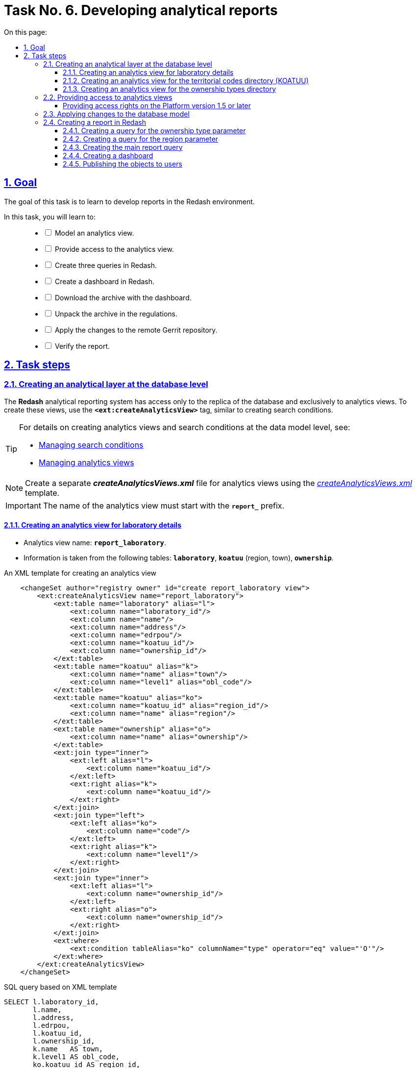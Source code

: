 :toc-title: On this page:
:toc: auto
:toclevels: 5
:experimental:
:sectnums:
:sectnumlevels: 5
:sectanchors:
:sectlinks:
:partnums:

//= Завдання 6. Розробка аналітичних звітів
= Task No. 6. Developing analytical reports

//== Мета завдання
== Goal

//Мета завдання -- навчити розробляти звіти у середовищі Redash.
The goal of this task is to learn to develop reports in the Redash environment.

//В рамках цього завдання моделювальники мають: ::
In this task, you will learn to: ::
+
[%interactive]
//* [ ] змоделювати аналітичне представлення;
* [ ] Model an analytics view.
//* [ ] надати доступ до аналітичного представлення;
* [ ] Provide access to the analytics view.
//* [ ] створити 3 запити (Query) в Redash;
* [ ] Create three queries in Redash.
//* [ ] створити дашборд в Redash;
* [ ] Create a dashboard in Redash.
//* [ ] вивантажити архів із дашбордом;
* [ ] Download the archive with the dashboard.
//* [ ] розпакувати архів у регламенті;
* [ ] Unpack the archive in the regulations.
//* [ ] перенести зміни до віддаленого Gerrit-репозиторію;
* [ ] Apply the changes to the remote Gerrit repository.
//* [ ] перевірити сформований звіт.
* [ ] Verify the report.

//== Процес виконання завдання
== Task steps

[#create-analytical-views]
//=== Створення аналітичного прошарку на рівні бази даних
=== Creating an analytical layer at the database level

//Система формування аналітичної звітності *Redash* має доступ лише до [.underline]#репліки бази даних#, і лише до [.underline]#аналітичних представлень#. Для створення таких представлень використовуйте тег `*<ext:createAnalyticsView>*`, подібний до тегу для створення критеріїв пошуку (Search Conditions).
The *Redash* analytical reporting system has access only to the replica of the database and exclusively to analytics views. To create these views, use the `*<ext:createAnalyticsView>*` tag, similar to creating search conditions.

[TIP]
====
//Детальну інформацію щодо [.underline]#створення аналітичних представлень# та [.underline]#критеріїв пошуку# на рівні моделі даних можна переглянути на сторінці за посиланнями:
For details on creating analytics views and search conditions at the data model level, see:

* xref:data-modeling/data/physical-model/liquibase-ddm-ext.adoc#create-search-conditions[Managing search conditions]
* xref:data-modeling/data/physical-model/liquibase-ddm-ext.adoc#create-analytical-views[Managing analytics views]
====

//NOTE: Для аналітичних представлень створіть окремий файл *_createAnalyticsViews.xml_* із шаблону _link:{attachmentsdir}/study-project/task-6/xml-temp/createAnalyticsViews.xml[createAnalyticsViews.xml]_
NOTE: Create a separate *_createAnalyticsViews.xml_* file for analytics views using the _link:{attachmentsdir}/study-project/task-6/xml-temp/createAnalyticsViews.xml[createAnalyticsViews.xml]_ template.

//IMPORTANT: Назва аналітичного представлення має починатися префіксом *`report_`*.
IMPORTANT: The name of the analytics view must start with the *`report_`* prefix.

//==== Створення аналітичного представлення "Розгорнута інформація по лабораторіях"
==== Creating an analytics view for laboratory details

//* Назва аналітичного представлення: `*report_laboratory*`.
* Analytics view name: `*report_laboratory*`.
//* Інформація з таблиць: `*laboratory*`, `*koatuu*` (область, населений пункт), `*ownership*`.
* Information is taken from the following tables: `*laboratory*`, `*koatuu*` (region, town), `*ownership*`.

//.Приклад. ХМL-шаблон створення аналітичного представлення
.An XML template for creating an analytics view
[source,xml]
----
    <changeSet author="registry owner" id="create report_laboratory view">
        <ext:createAnalyticsView name="report_laboratory">
            <ext:table name="laboratory" alias="l">
                <ext:column name="laboratory_id"/>
                <ext:column name="name"/>
                <ext:column name="address"/>
                <ext:column name="edrpou"/>
                <ext:column name="koatuu_id"/>
                <ext:column name="ownership_id"/>
            </ext:table>
            <ext:table name="koatuu" alias="k">
                <ext:column name="name" alias="town"/>
                <ext:column name="level1" alias="obl_code"/>
            </ext:table>
            <ext:table name="koatuu" alias="ko">
                <ext:column name="koatuu_id" alias="region_id"/>
                <ext:column name="name" alias="region"/>
            </ext:table>
            <ext:table name="ownership" alias="o">
                <ext:column name="name" alias="ownership"/>
            </ext:table>
            <ext:join type="inner">
                <ext:left alias="l">
                    <ext:column name="koatuu_id"/>
                </ext:left>
                <ext:right alias="k">
                    <ext:column name="koatuu_id"/>
                </ext:right>
            </ext:join>
            <ext:join type="left">
                <ext:left alias="ko">
                    <ext:column name="code"/>
                </ext:left>
                <ext:right alias="k">
                    <ext:column name="level1"/>
                </ext:right>
            </ext:join>
            <ext:join type="inner">
                <ext:left alias="l">
                    <ext:column name="ownership_id"/>
                </ext:left>
                <ext:right alias="o">
                    <ext:column name="ownership_id"/>
                </ext:right>
            </ext:join>
            <ext:where>
                <ext:condition tableAlias="ko" columnName="type" operator="eq" value="'О'"/>
            </ext:where>
        </ext:createAnalyticsView>
    </changeSet>
----

//.Вихідний SQL-запит на базі XML-шаблону
.SQL query based on XML template
[source,sql]
----
SELECT l.laboratory_id,
       l.name,
       l.address,
       l.edrpou,
       l.koatuu_id,
       l.ownership_id,
       k.name   AS town,
       k.level1 AS obl_code,
       ko.koatuu_id AS region_id,
       ko.name  AS region,
       o.name   AS ownership
  FROM laboratory l
         JOIN koatuu k ON l.koatuu_id = k.koatuu_id
         LEFT JOIN koatuu ko ON ko.code = k.level1
         JOIN ownership o ON l.ownership_id = o.ownership_id
 WHERE ko.type = 'О';
----

//==== Створення аналітичного представлення "Довідник КОАТУУ"
==== Creating an analytics view for the territorial codes directory (KOATUU)

//* Назва аналітичного представлення: `*report_koatuu*`.
* Analytics view name: `*report_koatuu*`.
//* Інформація з таблиці: `*koatuu*`.
* Information is taken from the following table: `*koatuu*`.

.An XML template for creating an analytics view
[source,xml]
----
    <changeSet author="registry owner" id="create report_koatuu view">
        <ext:createAnalyticsView name="report_koatuu">
            <ext:table name="koatuu">
                <ext:column name="koatuu_id"/>
                <ext:column name="code"/>
                <ext:column name="name"/>
                <ext:column name="type"/>
            </ext:table>
        </ext:createAnalyticsView>
    </changeSet>
----

.SQL query based on XML template
[source,sql]
----
SELECT koatuu.koatuu_id,
       koatuu.code,
       koatuu.name,
       koatuu.type
  FROM koatuu;
----

//==== Створення аналітичного представлення "Довідник типів власності"
==== Creating an analytics view for the ownership types directory

* Analytics view name: `*report_ownership*`.
* Information is taken from the following table: `*ownership*`.

.An XML template for creating an analytics view
[source,xml]
----
    <changeSet author="registry owner" id="create report_ownership view">
        <ext:createAnalyticsView name="report_ownership">
            <ext:table name="ownership">
                <ext:column name="ownership_id"/>
                <ext:column name="name"/>
            </ext:table>
        </ext:createAnalyticsView>
    </changeSet>
----

.SQL query based on XML template
[source,sql]
----
SELECT ownership.ownership_id,
       ownership.name
FROM ownership;
----

//=== Видача прав доступу до аналітичних представлень
=== Providing access to analytics views

//Кожна роль, що вказана у файлі _roles/officer.yml_ Gerrit-репозиторію реєстру, має користувача бази даних на репліці з префіксом `*analytics_*` (наприклад, `analytics_officer`).
Each role specified in the _roles/officer.yml_ file in the registry Gerrit repository has a database user in the replica prefixed with `*analytics_*` -- for example, `analytics_officer`.

//Для правильного функціонування звітів потрібно надати права до створених представлень відповідній ролі. Перевірте файл _officer.yml_, та додайте роль `officer` (якщо такої ще немає).
For the reports to work correctly, you must grant access to the analytics views for the corresponding role. Check the _officer.yml_ file and add the `officer` role if it is not specified.

//.Приклад вмісту файлу _officer.yml_ із регламентною роллю officer
.Specifying the regulations officer role in the _officer.yml_ file
====
[source,yaml]
----
roles:
  - name: officer
    description: Officer role
----
====

[grant-access-analytical-views-1-5-plus]
//==== Механізм видачі прав на платформі реєстрів версії 1.5. та вище
==== Providing access rights on the Platform version 1.5 or later

//У файлі _createAnalyticsViews.xml_, додайте тег `*<ext:grantAll>*`, додавши в середину тег `*<ext:role>*` з атрибутом `name="analytics_officer"`.
In the _createAnalyticsViews.xml_ file, add the `*<ext:grantAll>*` tag. Inside this tag, put the `*<ext:role>*` tag with the `name="analytics_officer"` attribute.

//.Приклад. ХМL-шаблон для видачі прав
.An XML template for granting access rights
[source,xml]
----
 <changeSet author="registry owner" id="grants to all analytics users">
    <ext:grantAll>
        <ext:role name="analytics_officer"/>
    </ext:grantAll>
</changeSet>
----
//Покладіть створений файл *_createAnalyticsViews.xml_* до папки *_data-model_* Gerrit-репозиторію.
Copy the *_createAnalyticsViews.xml_* file to the *_data-model_* folder of the Gerrit repository.

//=== Застосування змін до моделі бази даних
=== Applying changes to the database model

//Виконайте наступні кроки для застосування змін: ::
To apply changes, perform the following steps: ::

//. У файлі _main-liquibase.xml_ додайте тег `*<include>*` з обов'язковим вказанням атрибуту `file="data-model/createAnalyticsViews.xml"` у кінці тегу `<databaseChangeLog>`:
. In the _main-liquibase.xml_ file, add the `*<include>*` tag with the `file="data-model/createAnalyticsViews.xml"` attribute at the end of the `<databaseChangeLog>` tag:
+
[source,xml]
----
<databaseChangeLog...>
    <include file="data-model/createAnalyticsViews.xml"/>
</databaseChangeLog>
----
+
//. Оновіть версію регламенту у файлі _settings.yaml_, що знаходиться у кореневій папці Gerrit-репозиторію.
. Update the regulations version in the _settings.yaml_ file in the root directory of the Gerrit repository.
+
image:registry-develop:study-project/task-6/task-6-13-redash.png[]
+
//. Застосуйте зміни до Gerrit (`git commit`, `git push`).
. Apply changes to Gerrit (`git commit`, `git push`).
//. Проведіть процедуру рецензування коду вашого commit. За відсутності прав, попросіть про це відповідальну особу.
. Perform a code review of your commit. If you don't have the reviewer permissions, contact another reviewer.
//. Дочекайтеся виконання *Jenkins*-пайплайну *MASTER-Build-registry-regulations*.
. Wait until the *MASTER-Build-registry-regulations* Jenkins pipeline completes successfully.

//=== Процес створення звіту в Redash
=== Creating a report in Redash

//Розробка аналітичної звітності ведеться на базі admin-екземпляра *Redash*. Необхідно мати роль `redash-admin` у реалмі `-admin` реєстру. Роль призначає адміністратор безпеки в інтерфейсі сервісу *Keycloak*. Зверніться до сторінки xref:admin:user-management-auth/keycloak-create-users.adoc[] за детальною інформацією щодо керування ролями.
Analytical reporting is developed in the admin instance of *Redash*. To access it, you need to have the `redash-admin` role in the `-admin` realm of the registry. The role is assigned by the security administrator in the *Keycloak* service interface. For details on role management, see xref:admin:user-management-auth/keycloak-create-users.adoc[].

[TIP]
====

//* Використовуйте екземпляр `*redash-viewer*` для [.underline]#перегляду# аналітичної звітності, а також дослідження подій у журналах аудиту.
* Use the `*redash-viewer*` instance to view analytical reports and monitor events in the audit logs.
+
//Користувачі Кабінету посадової особи мають роль `officer` за замовчуванням. Роль надає доступ до особистого кабінету, а також стандартних звітів відповідного реєстру.
Officer portal users have the `officer` role assigned by default. This role provides access to the user portal and standard reports of the corresponding registry.
+
//Система передбачає додаткову розширену роль `auditor`. Вона призначена для перегляду журналів аудиту у сервісі Redash.
The system provides an additional `auditor` role. This extended role is meant for viewing audit logs in the Redash service.
+
//* Використовуйте екземпляр `*redash-admin*` для [.underline]#створення# та перегляду аналітичної звітності адміністраторами реєстру.
* Use the `*redash-admin*` instance for creating and viewing analytical reports by the registry administrators.
+
//Адміністратор звітності отримує роль `redash-admin` у реалмі `-admin` реєстру. Після цього він матиме повний доступ до звітності у сервісі Redash.
A reports administrator gets the `redash-admin` role in the `-admin` realm of the registry. This role provides full access to reporting in the Redash service.
+
//* Знайти посилання до екземплярів Redash можна в інтерфейсі OpenShift-консолі за https://console-openshift-console.apps.envone.dev.registry.eua.gov.ua/[посиланням].
//TODO: Removing the gov.ua link
* You can find links to Redash instances in the OpenShift admin console.
+
image:registry-develop:study-project/task-6/task-6-12-redash.png[]
====

//==== Створення запита для параметра "Тип Власності"
==== Creating a query for the ownership type parameter

//На цьому кроці треба створити запит для параметра, який дозволить бачити лабораторії лише певного типу власності.
In this step, you need to create a query for the parameter that will only show laboratories with a specific ownership type.

//Найперше створіть *Snippet* (запит за замовчуванням): ::
First, create a *Snippet* (a default query): ::
//. Відкрийте [.underline]#Налаштування# (*Settings*).
. In *Redash*, go to *Settings*.
+
image:registry-develop:study-project/task-6/task-6-1-redash.png[]
+
//. Оберіть вкладку [.underline]#Фрагменти запита#, натисніть `Новий запит Snippet` та заповніть обов'язкові поля:
. Open the *Query Snippets* tab, click the *`New Snippet`* button, and fill out the required fields:
+
// * `Активатор` -- значенням `select_query_based_dropdown_list`
* *Trigger*: Enter `select_query_based_dropdown_list`.
// * `Фрагмент` -- *sql* кодом:
* *Snippet*: Enter the following SQL code:
+
.SQL request template
[source,sql]
----
WITH cte AS (
    SELECT
        -1 AS rn,
        uuid_nil() AS value,
        '( All values )' AS name
    UNION ALL
    SELECT 
        2 AS rn,
        <OBJ_PK_UUID> AS value,
        name AS name
    FROM <OBJ_NAME>
)
SELECT value, name
FROM cte
ORDER BY rn, name;
---- 
+
image:registry-develop:study-project/task-6/task-6-2-redash.png[]

//Далі створіть новий запит: ::
Next, create a new query: ::
//. В інтерфейсі адміністратора *Redash* (`redash-admin`) відкрийте секцію [.underline]#Запити# та натисніть `Новий Запит`.
. Go to the `redash-admin` instance of *Redash*.
. Open the *Queries* section and click *`New Query`*.
+
image:registry-develop:study-project/task-6/task-6-2-1-redash.png[]
+
//. У полі для запита введіть `select_`, після чого виберіть з випадного списку готовий шаблон запита для створення параметрів у звітах -- *`select_query_based_dropdown_list`*.
. In the query box, type `select_`, then select a request template for creating parameters in reports from the dropdown list: *`select_query_based_dropdown_list`*.
+
image:registry-develop:study-project/task-6/task-6-3-redash.png[]
+
//. Змініть `<OBJ_PK_UUID>` та `<OBJ_NAME>` на -> `ownership_id` та `report_ownership_v` (назви мають відповідати тим, що були визначені на кроці xref:#create-analytical-views[] поточного завдання).
. Change `<OBJ_PK_UUID>` to `ownership_id`, and `<OBJ_NAME>` to `report_ownership_v`. The names must correspond to the ones defined during the xref:#create-analytical-views[] step of this task.
+
[TIP]
====
//* `report_ownership` -- назва аналітичного представлення, створеного на кроці xref:#create-analytical-views[] у файлі _createAnalyticsViews.xml_.
The `report_ownership` is the analytics view created in the _createAnalyticsViews.xml_ file during the xref:#create-analytical-views[] step.

//Система автоматично додає постфікс `_v` при розгортанні. Тому завжди звертайтеся до будь-якого аналітичного представлення у Redash за такою схемою:
The system adds the `_v` postfix during the deployment. Always refer to all analytics views in Redash using the following pattern:

----
analytics_view_name + _v.
----

//.Назва, вказана при створенні аналітичного представлення
.The name specified when creating the analytics view
=====
[source,xml]
----
<ext:createAnalyticsView name="report_ownership">
----
=====

//.Назва представлення, фактично згенерована при розгортанні
.The name generated during the deployment
=====
image:registry-develop:study-project/task-6/task-6-2-2-redash.png[]
=====

====
+
//. Натисніть на кнопку `Виконати`, щоб надіслати запит до БД.
. Click the *`Execute`* button to send the query to the database.
+
//У нижній частині ви побачите таблицю з даними.
The table with data is displayed below the query box.
+
image:registry-develop:study-project/task-6/task-6-4-redash.png[]
+
//. Натисніть на назву запита вгорі -- `Новий Запит` та вкажіть для нього нову назву, наприклад _Вибір типу власності_. Далі натисніть `Enter`.
. Select the query name at the top (by default, it's `New Query`) and provide a new name -- for example, `Select ownership type`. Press kbd:[Enter].
+
image:registry-develop:study-project/task-6/task-6-4-1-redash.png[]
+
//. Натисніть кнопку `Зберегти`, щоб зберегти запит.
. Click *`Save`* to save your query.
+
//. Натисніть кнопку `Опублікувати`, щоб опублікувати запит.
. Click *`Publish`* to publish your query.

//==== Створення запита для параметра "Область"
==== Creating a query for the region parameter

//На цьому кроці необхідно створити запит для параметра, який надасть можливість бачити лабораторії, розташовані у певній області.
In this step, you need to create a query for the parameter that will only show laboratories from a specific region.

//Створіть новий запит: ::
Create a new query: ::

//. В інтерфейсі адміністратора Redash (`redash-admin`) відкрийте секцію [.underline]#Запити# та натисніть `Новий Запит`.
. Go to the `redash-admin` instance of *Redash*.
. Open the *Queries* section and click *`New Query`*.
+
image:registry-develop:study-project/task-6/task-6-2-1-redash.png[]
+
//. У полі для запита введіть `select_`, та оберіть з випадного списку готовий шаблон запита для створення параметрів у звітах -- *`select_query_based_dropdown_list`*.
. In the query box, type `select_`, then select a request template for creating parameters in reports from the dropdown list: *`select_query_based_dropdown_list`*.
+
image:registry-develop:study-project/task-6/task-6-3-redash.png[]
+
//. Змініть `<OBJ_PK_UUID>` та `<OBJ_NAME>` на -> `koatuu_id` та `report_koatuu_v`, додавши умову `WHERE type = 'О'`. Вираз *where* має обмежити значення лише областями.
. Change `<OBJ_PK_UUID>` to `koatuu_id`, and `<OBJ_NAME>` to `report_koatuu_v`. Add a `WHERE type = 'R'` condition to limit the values to regions.
+
//CAUTION: Будьте уважні. Буква 'О' тут -- українська, не латиниця.
//TODO: Changed the O to R
//. Натисніть кнопку `Виконати`, щоб надіслати запит до БД.
. Click the *`Execute`* button to send the query to the database.
+
//У нижній частині ви побачите таблицю з даними.
The table with data is displayed below the query box.
//. Натисніть назву запита вгорі -- `Новий Запит` та вкажіть нове значення, наприклад _Вибір області_. Далі натисніть `Enter`.
. Select the query name at the top (by default, it's `New Query`) and provide a new name -- for example, `Select region`. Press kbd:[Enter].
+
image:registry-develop:study-project/task-6/task-6-5-1-redash.png[]
+
//. Натисніть кнопку `Зберегти`, щоб зберегти запит.
. Click *`Save`* to save your query.
//. Натисніть кнопку `Опублікувати` щоб опублікувати запит.
. Click *`Publish`* to publish your query.

//==== Створення основного запита для звіту
==== Creating the main report query

[NOTE]
//Основний запит посилається на попередні запити для їх використання як параметри фільтрації.
The main query uses previous queries as filtering parameters.

//Створіть новий запит: ::
Create a new query: ::

//. В інтерфейсі адміністратора Redash (`redash-admin`) відкрийте секцію [.underline]#Запити# та натисніть `Новий Запит`.
. Go to the `redash-admin` instance of *Redash*.
. Open the *Queries* section and click *`New Query`*.
//. У полі для запита введіть *SQL*-скрипт:
. In the query box, enter the following SQL script:
+
.SQL query template
[source,sql]
----
SELECT name AS "Laboratory name",
       edrpou AS "EDRPOU",
       address AS "Address",
       ownership AS "Ownership type",
       town AS "Town",
       region AS "Region"
  FROM report_laboratory_v
 WHERE region_id = ''
----

//Налаштування параметра фільтрації за Областю ::
Set the filtering by region option: ::

//. Перемістіть курсор між одинарних лапок та натисніть кнопку створення параметра (`*Add New Parameter*`):
. Put the cursor between the single quotes and click the `*Add New Parameter*` button.
+
image:registry-develop:study-project/task-6/task-6-6-redash.png[]
+
//. Задайте наступні значення у формі:
. Fill out the form using the following values:
+
* *Keyword*: `region`
* *Title*: `Region`
* *Type*: `Query Based Dropdown List`
* *Query*: `Select region`
+
//. Натисніть на кнопку *`Add Parameter`* (`Додати Параметр`).
. Click the *`Add Parameter`* button.
+
//Ви отримаєте вираз вигляду: `… WHERE region_id = '{{ region }}'`.
You will get an expression like this: `… WHERE region_id = '{{ region }}'`.
+
//.Фінальний вигляд випадного списку для вибору області
.Region selection dropdown (final view)
+
image::registry-develop:study-project/task-6/task-6-7-redash.png[]
+
//. Додайте до отриманого виразу, що фільтрує, логічний предикат *`OR`* та наступний вираз -- `'{{ region }}'= uuid_nil()`. Він необхідний для врахування та опрацювання умови `“( Всі значення )”`.
. To this filtering expression, add the *`OR`* logical operator and the following expression: `'{{ region }}'= uuid_nil()`. This handles the "All values" condition.
+
//. Загорніть вирази зліва та справа від `OR` у дужки.
. Enclose the expressions to the left and right of the `OR` operator in parentheses.

//Налаштування параметра фільтрації за Власником ::
Set the filtering by ownership option: ::

//. З нового рядка додайте до отриманого виразу умову опрацювання фільтрації за власником лабораторії: `AND ownership_id = ''`.
. In a new line, add the condition for filtering by the laboratory owner: `AND ownership_id = ''`.
//. Перемістіть курсор між одинарних лапок та натисніть кнопку створення параметра (`*Add New Parameter*`).
. Put the cursor between the single quotes and click the `*Add New Parameter*` button.
//. Задайте наступні значення у формі:
. Fill out the form using the following values:
+
* *Keyword*: `ownership`
* *Title*: `Ownership`
* *Type*: `Query Based Dropdown List`
* *Query*: `Select ownership type`
+
//. Натисніть на кнопку `*Add Parameter*` (`Додати Параметр`). Ви отримаєте вираз вигляду: `… AND ownership_id = '{{ ownership }}'`;
. Click the *`Add Parameter`* button.
+
You will get an expression like this: `… AND ownership_id = '{{ ownership }}'`.
+
//.Фінальний вигляд випадного списку для вибору власника
.Ownership selection dropdown (final view)
+
image::registry-develop:study-project/task-6/task-6-8-redash.png[]
+
//. Додайте до отриманого виразу, що фільтрує, логічний предикат `OR` та наступний вираз -- `'{{ ownership }}'= uuid_nil()` -- необхідний для врахування та опрацювання умови `“( Всі значення )”`.
. To this filtering expression, add the *`OR`* logical operator and the following expression: `'{{ ownership }}'= uuid_nil()`. This handles the "All values" condition.
+
//. Загорніть вирази зліва та справа від предиката `OR` у дужки.
. Enclose the expressions to the left and right of the `OR` operator in parentheses.
//.Вираз `WHERE`, який ви маєте отримати в результаті
+
.The `WHERE` expression you should get as a result
[source,sql]
----
WHERE (region_id = '{{ region }}' OR '{{ region }}' = uuid_nil() )
  AND (ownership_id = '{{ ownership }}' OR '{{ ownership }}' = uuid_nil())
----
+
//. Натисніть на кнопку `Виконати`.
. Click the *`Execute`* button.
+
//У таблиці результатів мають з'явитися створені раніше лабораторії.
The results table will contain the laboratories that were created earlier.
+
image:registry-develop:study-project/task-6/task-6-9-redash.png[]
+
//. Натисніть назву запита вгорі -- `Новий Запит` та вкажіть для нього нове значення, наприклад _Перелік лабораторій_. Далі натисніть `Enter`.
. Select the query name at the top (by default, it's `New Query`) and provide a new name -- for example, `List of laboratories`. Press kbd:[Enter].
+
image:registry-develop:study-project/task-6/task-6-10-redash.png[]
+
//. Натисніть кнопку `Зберегти`, щоб зберегти запит.
. Click *`Save`* to save your query.
//. Натисніть кнопку `Опублікувати` щоб опублікувати запит.
. Click *`Publish`* to publish your query.

//==== Створення Інформаційної Панелі (Дашборду)
==== Creating a dashboard

//Створіть нову інформаційну панель (*Dashboard*):
Create a dashboard: ::

//. В інтерфейсі адміністратора Redash (`redash-admin`) відкрийте секцію [.underline]#Дашборди# та натисніть `Нова інформаційна панель`.
. Go to the `redash-admin` instance of *Redash*.
. Open the *Dashboards* section and click *`New dashboard`*.
+
image:registry-develop:study-project/task-6/task-6-11-redash.png[]
+
//. Вкажіть назву -- `Лабораторії`.
. Specify the dashboard name: `Laboratories`.
//. Натисніть кнопку `*Add Widget*` (`Додати віджет`), оберіть запит `Перелік лабораторій` зі списку та натисніть кнопку `*Add to Dashboard*` (`Додати до Панелі`).
. Click the `*Add Widget*` button, select the `List of laboratories` query from the list and click the `*Add to Dashboard*` button.
//. Розтягніть додану панель за шириною та довжиною екрана.
. Resize the widget to fit the screen.
//. Натисніть кнопку `*Done Editing*` (`Закінчити Редагування`).
. Click the `*Done Editing*` button.
//. Опублікуйте створену панель кнопкою `*Publish*` (`Опублікувати`).
. Click the *`Publish`* button to publish your dashboard.

[WARNING]
====
//Особливості роботи із назвами дашбордів ::
Notes on dashboard names ::
+
//* Рекомендуємо використовувати латиницю для назв дашбордів у Redash.
* We recommend using Latin characters for dashboard names in Redash.
+
image:registry-develop:study-project/task-6/dashboard-naming/dashnoard-naming-1.png[]
+
//* Починаючи із версії Redash 10, нові дашборди створюються за шаблоном `<порядковий_номер>-<slug_ім'я>`. Раніше призначалося лише ім'я дашборда.
* Starting with Redash version 10, new dashboards are named according to the following pattern: `<sequence_number>-<slug>`.
+
[TIP]
=====
//Параметр `*slug*` -- псевдонім, який додається до ідентифікатора дашборда в URL через дефіс. У нашому прикладі *`"slug": "laboratories"`* (_див. зображення нижче_).
The `*slug*` parameter is an alias appended to the dashboard ID in the URL with a hyphen. In our example, it's *`"slug": "laboratories"`* (see the following image).
=====
+
image:registry-develop:study-project/task-6/dashboard-naming/dashnoard-naming-2.png[]
+
//* Отримати JSON-представлення дашборда за його ID можна, передавши до Redash API _кореневий шлях оточення_, на якому розгорнуто *`redash-admin`* + `*/api/dashboards/<resource-id>*`.
* You can get a JSON representation of a dashboard by its ID. To do this, use the _root path of the environment_ where *`redash-admin`* is deployed, plus `*/api/dashboards/<resource-id>*`.
//.Приклад. Запит на отримання дашборда №8
+
.A query to get dashboard No. 8
[source,http]
----
https://redash-admin-<registry-name>.apps.envone.dev.registry.eua.gov.ua/api/dashboards/8
----
+
image:registry-develop:study-project/task-6/dashboard-naming/dashnoard-naming-3.png[]
//TODO: Skipping the part about cyrillic chars
//* Якщо перейменувати назву дашборда кирилицею, то в URL ви отримаєте ідентифікатор дашборда та прочерк.
//+
//image:registry-develop:study-project/task-6/dashboard-naming/dashnoard-naming-4.png[]
//+
//image:registry-develop:study-project/task-6/dashboard-naming/dashnoard-naming-5.png[]
+
//TIP: Детальніше про Redash API ви можете переглянути за посиланням: https://redash.io/help/user-guide/integrations-and-api/api[].
TIP: For details on Redash API, refer to https://redash.io/help/user-guide/integrations-and-api/api[].
====

//==== Публікація створених об'єктів користувачам
==== Publishing the objects to users

//Опублікуйте створені об'єкти в регламенті:
Publish the objects you created in the regulations: ::

//. Увійдіть до [.underline]#Кабінету адміністратора регламентів#.
. Sign in to the regulations administrator portal.
//. Перейдіть на сторінку [.underline]#Шаблони звітів#.
. Open the *Report templates* section.
+
image:registry-develop:study-project/task-6/task-6-1-reports.png[]
+
//. Натисніть `&#10515;` (_іконку завантаження_) на записі _Лабораторії_.
. Click the download icon (`&#10515;`) next to the `Laboratories` record.
//. Розпакуйте отриманий архів та покладіть отримані файли до папки _reports/officer_ Gerrit-репозиторію.
. Unzip the archive and copy the files to the _reports/officer_ folder of the Gerrit repository.
+
image:registry-develop:study-project/task-6/task-6-2-reports.png[]
+
image:registry-develop:study-project/task-6/task-6-3-reports.png[]

+
[NOTE]
====
//Файли із дашбордами повинні мати унікальні назви (_dashboard_1.json_, _dashboard_2.json_, _dashboard_3.json_ тощо).
Dashboard files must have unique names -- for example, _dashboard_1.json_, _dashboard_2.json_, _dashboard_3.json_, and so on.

//У папці _reports/<назва-ролі>/queries/_ завжди повинен бути лише один файл із назвою *_queries.json_*. Він повинен містити запити, що присутні у файлах _queries.json_ із різних архівів. Тобто ви НЕ підміняєте один файл на інший, а розширюєте наявний файл новими запитами. Це може виглядати, наприклад, ось так:
The _reports/<role-name>/queries/_ folder must contain only one file named *_queries.json_*. This file must contain all the queries from the _queries.json_ files from different archives. That is, you don't overwrite one file with another but append new queries to the existing file. Here is an example of how this might look:

[source,json]
----
{
   "count":172,
   "page_size":25,
   "page":1,
   "results":[
      {
         "query information": 1
      },
      {
         "query information": 2
      },
      {
         "query information": 3
      }
   ]
}
----

//.Файл queries.json, що містить запити (queries) із різних архівів
.A queries.json file with queries from different archives
image::registry-develop:study-project/task-6/task-6-14-redash.png[]
====

+
//NOTE: Видаліть _.zip_-файл із папки _reports/officer_.
NOTE: Delete the _.zip_ file from the _reports/officer_ folder.

//. Застосуйте зміни до *Gerrit* (`git commit`, `git push`).
. Apply changes to *Gerrit* (`git commit`, `git push`).
//. Проведіть процедуру рецензування коду вашого commit. За відсутності прав, попросіть про це відповідальну особу.
. Perform a code review of your commit. If you don't have the reviewer permissions, contact another reviewer.
//. Дочекайтеся виконання *Jenkins*-пайплайну *MASTER-Build-registry-regulations*.
. Wait until the *MASTER-Build-registry-regulations* Jenkins pipeline completes successfully.
//. Перевірте наявність створеної інформаційної панелі на *viewer*-екземплярі Redash.
. Check the dashboard you created in the *viewer* instance of Redash.
+
image:registry-develop:study-project/task-6/task-6-4-reports.png[]

[TIP]
====
//Додаткову інформацію щодо доступу до даних та розмежування прав ви можете переглянути на сторінках:
For details on data access and access control, see:

* xref:registry-develop:data-modeling/data/physical-model/liquibase-ddm-ext.adoc#create-analytical-views[Managing analytics views]
* xref:registry-develop:data-modeling/reports/data-analytical-reports-creation.adoc[]
* xref:registry-develop:data-modeling/reports/data-analytical-data-access-rights.adoc[]
====